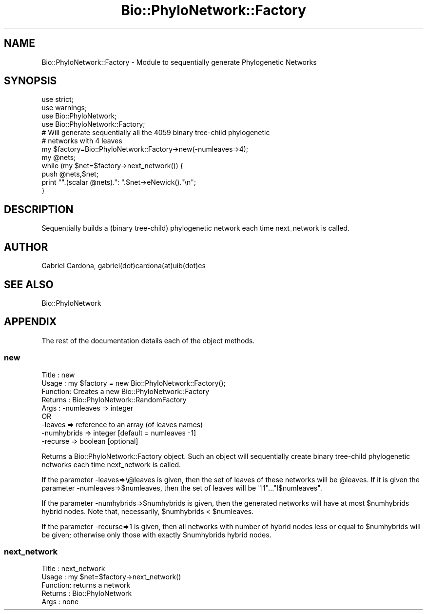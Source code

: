 .\" Automatically generated by Pod::Man 4.11 (Pod::Simple 3.35)
.\"
.\" Standard preamble:
.\" ========================================================================
.de Sp \" Vertical space (when we can't use .PP)
.if t .sp .5v
.if n .sp
..
.de Vb \" Begin verbatim text
.ft CW
.nf
.ne \\$1
..
.de Ve \" End verbatim text
.ft R
.fi
..
.\" Set up some character translations and predefined strings.  \*(-- will
.\" give an unbreakable dash, \*(PI will give pi, \*(L" will give a left
.\" double quote, and \*(R" will give a right double quote.  \*(C+ will
.\" give a nicer C++.  Capital omega is used to do unbreakable dashes and
.\" therefore won't be available.  \*(C` and \*(C' expand to `' in nroff,
.\" nothing in troff, for use with C<>.
.tr \(*W-
.ds C+ C\v'-.1v'\h'-1p'\s-2+\h'-1p'+\s0\v'.1v'\h'-1p'
.ie n \{\
.    ds -- \(*W-
.    ds PI pi
.    if (\n(.H=4u)&(1m=24u) .ds -- \(*W\h'-12u'\(*W\h'-12u'-\" diablo 10 pitch
.    if (\n(.H=4u)&(1m=20u) .ds -- \(*W\h'-12u'\(*W\h'-8u'-\"  diablo 12 pitch
.    ds L" ""
.    ds R" ""
.    ds C` ""
.    ds C' ""
'br\}
.el\{\
.    ds -- \|\(em\|
.    ds PI \(*p
.    ds L" ``
.    ds R" ''
.    ds C`
.    ds C'
'br\}
.\"
.\" Escape single quotes in literal strings from groff's Unicode transform.
.ie \n(.g .ds Aq \(aq
.el       .ds Aq '
.\"
.\" If the F register is >0, we'll generate index entries on stderr for
.\" titles (.TH), headers (.SH), subsections (.SS), items (.Ip), and index
.\" entries marked with X<> in POD.  Of course, you'll have to process the
.\" output yourself in some meaningful fashion.
.\"
.\" Avoid warning from groff about undefined register 'F'.
.de IX
..
.nr rF 0
.if \n(.g .if rF .nr rF 1
.if (\n(rF:(\n(.g==0)) \{\
.    if \nF \{\
.        de IX
.        tm Index:\\$1\t\\n%\t"\\$2"
..
.        if !\nF==2 \{\
.            nr % 0
.            nr F 2
.        \}
.    \}
.\}
.rr rF
.\"
.\" Accent mark definitions (@(#)ms.acc 1.5 88/02/08 SMI; from UCB 4.2).
.\" Fear.  Run.  Save yourself.  No user-serviceable parts.
.    \" fudge factors for nroff and troff
.if n \{\
.    ds #H 0
.    ds #V .8m
.    ds #F .3m
.    ds #[ \f1
.    ds #] \fP
.\}
.if t \{\
.    ds #H ((1u-(\\\\n(.fu%2u))*.13m)
.    ds #V .6m
.    ds #F 0
.    ds #[ \&
.    ds #] \&
.\}
.    \" simple accents for nroff and troff
.if n \{\
.    ds ' \&
.    ds ` \&
.    ds ^ \&
.    ds , \&
.    ds ~ ~
.    ds /
.\}
.if t \{\
.    ds ' \\k:\h'-(\\n(.wu*8/10-\*(#H)'\'\h"|\\n:u"
.    ds ` \\k:\h'-(\\n(.wu*8/10-\*(#H)'\`\h'|\\n:u'
.    ds ^ \\k:\h'-(\\n(.wu*10/11-\*(#H)'^\h'|\\n:u'
.    ds , \\k:\h'-(\\n(.wu*8/10)',\h'|\\n:u'
.    ds ~ \\k:\h'-(\\n(.wu-\*(#H-.1m)'~\h'|\\n:u'
.    ds / \\k:\h'-(\\n(.wu*8/10-\*(#H)'\z\(sl\h'|\\n:u'
.\}
.    \" troff and (daisy-wheel) nroff accents
.ds : \\k:\h'-(\\n(.wu*8/10-\*(#H+.1m+\*(#F)'\v'-\*(#V'\z.\h'.2m+\*(#F'.\h'|\\n:u'\v'\*(#V'
.ds 8 \h'\*(#H'\(*b\h'-\*(#H'
.ds o \\k:\h'-(\\n(.wu+\w'\(de'u-\*(#H)/2u'\v'-.3n'\*(#[\z\(de\v'.3n'\h'|\\n:u'\*(#]
.ds d- \h'\*(#H'\(pd\h'-\w'~'u'\v'-.25m'\f2\(hy\fP\v'.25m'\h'-\*(#H'
.ds D- D\\k:\h'-\w'D'u'\v'-.11m'\z\(hy\v'.11m'\h'|\\n:u'
.ds th \*(#[\v'.3m'\s+1I\s-1\v'-.3m'\h'-(\w'I'u*2/3)'\s-1o\s+1\*(#]
.ds Th \*(#[\s+2I\s-2\h'-\w'I'u*3/5'\v'-.3m'o\v'.3m'\*(#]
.ds ae a\h'-(\w'a'u*4/10)'e
.ds Ae A\h'-(\w'A'u*4/10)'E
.    \" corrections for vroff
.if v .ds ~ \\k:\h'-(\\n(.wu*9/10-\*(#H)'\s-2\u~\d\s+2\h'|\\n:u'
.if v .ds ^ \\k:\h'-(\\n(.wu*10/11-\*(#H)'\v'-.4m'^\v'.4m'\h'|\\n:u'
.    \" for low resolution devices (crt and lpr)
.if \n(.H>23 .if \n(.V>19 \
\{\
.    ds : e
.    ds 8 ss
.    ds o a
.    ds d- d\h'-1'\(ga
.    ds D- D\h'-1'\(hy
.    ds th \o'bp'
.    ds Th \o'LP'
.    ds ae ae
.    ds Ae AE
.\}
.rm #[ #] #H #V #F C
.\" ========================================================================
.\"
.IX Title "Bio::PhyloNetwork::Factory 3"
.TH Bio::PhyloNetwork::Factory 3 "2022-05-29" "perl v5.26.3" "User Contributed Perl Documentation"
.\" For nroff, turn off justification.  Always turn off hyphenation; it makes
.\" way too many mistakes in technical documents.
.if n .ad l
.nh
.SH "NAME"
Bio::PhyloNetwork::Factory \- Module to sequentially generate
Phylogenetic Networks
.SH "SYNOPSIS"
.IX Header "SYNOPSIS"
.Vb 2
\& use strict;
\& use warnings;
\&
\& use Bio::PhyloNetwork;
\& use Bio::PhyloNetwork::Factory;
\&
\& # Will generate sequentially all the 4059 binary tree\-child phylogenetic
\& # networks with 4 leaves
\&
\& my $factory=Bio::PhyloNetwork::Factory\->new(\-numleaves=>4);
\&
\& my @nets;
\&
\& while (my $net=$factory\->next_network()) {
\&   push @nets,$net;
\&   print "".(scalar @nets).": ".$net\->eNewick()."\en";
\& }
.Ve
.SH "DESCRIPTION"
.IX Header "DESCRIPTION"
Sequentially builds a (binary tree-child) phylogenetic network each time
next_network is called.
.SH "AUTHOR"
.IX Header "AUTHOR"
Gabriel Cardona, gabriel(dot)cardona(at)uib(dot)es
.SH "SEE ALSO"
.IX Header "SEE ALSO"
Bio::PhyloNetwork
.SH "APPENDIX"
.IX Header "APPENDIX"
The rest of the documentation details each of the object methods.
.SS "new"
.IX Subsection "new"
.Vb 9
\& Title   : new
\& Usage   : my $factory = new Bio::PhyloNetwork::Factory();
\& Function: Creates a new Bio::PhyloNetwork::Factory
\& Returns : Bio::PhyloNetwork::RandomFactory
\& Args    : \-numleaves => integer
\&            OR
\&           \-leaves => reference to an array (of leaves names)
\&           \-numhybrids => integer [default = numleaves \-1]
\&           \-recurse => boolean [optional]
.Ve
.PP
Returns a Bio::PhyloNetwork::Factory object. Such an object will
sequentially create binary tree-child phylogenetic networks
each time next_network is called.
.PP
If the parameter \-leaves=>\e@leaves is given, then the set of leaves of
these networks will be \f(CW@leaves\fR. If it is given the parameter
\&\-numleaves=>$numleaves, then the set of leaves will be \*(L"l1\*(R"...\*(L"l$numleaves\*(R".
.PP
If the parameter \-numhybrids=>$numhybrids is given, then the generated
networks will have at most \f(CW$numhybrids\fR hybrid nodes. Note that, necessarily,
\&\f(CW$numhybrids\fR < \f(CW$numleaves\fR.
.PP
If the parameter \-recurse=>1 is given, then all networks with number of hybrid
nodes less or equal to \f(CW$numhybrids\fR will be given; otherwise only those with
exactly \f(CW$numhybrids\fR hybrid nodes.
.SS "next_network"
.IX Subsection "next_network"
.Vb 5
\& Title   : next_network
\& Usage   : my $net=$factory\->next_network()
\& Function: returns a network
\& Returns : Bio::PhyloNetwork
\& Args    : none
.Ve
